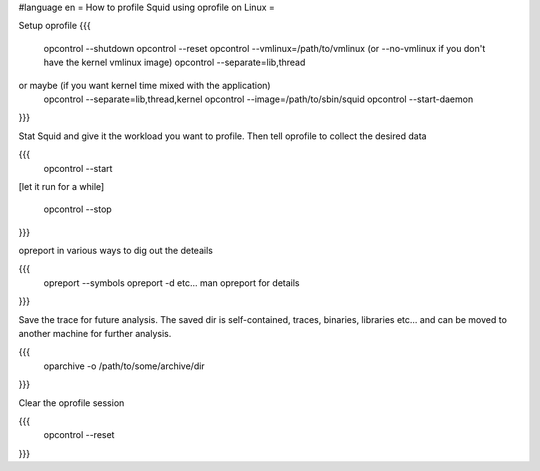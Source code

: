 #language en
= How to profile Squid using oprofile on Linux =

Setup oprofile
{{{
  opcontrol --shutdown
  opcontrol --reset
  opcontrol --vmlinux=/path/to/vmlinux (or --no-vmlinux if you don't have the kernel vmlinux image)
  opcontrol --separate=lib,thread
or maybe (if you want kernel time mixed with the application)
  opcontrol --separate=lib,thread,kernel
  opcontrol --image=/path/to/sbin/squid
  opcontrol --start-daemon
}}}

Stat Squid and give it the workload you want to profile. Then tell oprofile to collect the desired data

{{{
  opcontrol --start

[let it run for a while]

  opcontrol --stop
}}}

opreport in various ways to dig out the deteails

{{{
 opreport --symbols
 opreport -d
 etc... man opreport for details
}}}

Save the trace for future analysis. The saved dir is self-contained, traces, binaries, libraries etc... and can be moved to another machine for further analysis.

{{{
  oparchive -o /path/to/some/archive/dir
}}}

Clear the oprofile session

{{{
  opcontrol --reset
}}}
